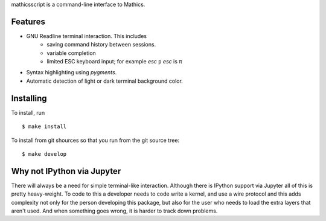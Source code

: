 mathicsscript is a command-line interface to Mathics.

Features
--------

* GNU Readline terminal interaction. This includes
   - saving command history between sessions.
   - variable completion
   - limited ESC keyboard input; for example *esc* ``p`` *esc* is π
* Syntax highlighting using `pygments`.
* Automatic detection of light or dark terminal background color.


Installing
----------

To install, run
::

    $ make install

To install from git shources so that you run from the git source tree:


::

    $ make develop


Why not IPython via Jupyter
---------------------------

There will always be a need for simple terminal-like
interaction. Although there is IPython support via Jupyter all of this
is pretty heavy-weight. To code to this a developer needs to code
write a kernel, and use a wire protocol and this adds complexity not
only for the person developing this package, but also for the user who
needs to load the extra layers that aren't used. And when something
goes wrong, it is harder to track down problems.
